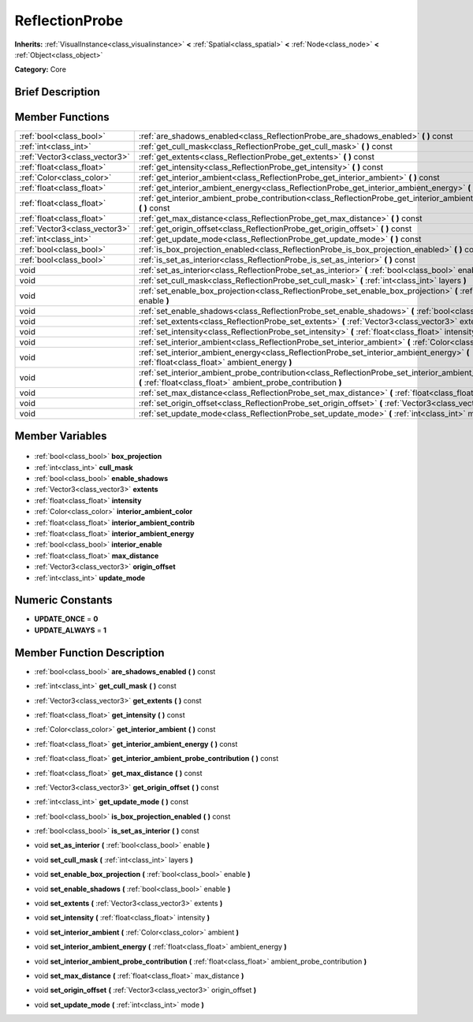 .. Generated automatically by doc/tools/makerst.py in Godot's source tree.
.. DO NOT EDIT THIS FILE, but the ReflectionProbe.xml source instead.
.. The source is found in doc/classes or modules/<name>/doc_classes.

.. _class_ReflectionProbe:

ReflectionProbe
===============

**Inherits:** :ref:`VisualInstance<class_visualinstance>` **<** :ref:`Spatial<class_spatial>` **<** :ref:`Node<class_node>` **<** :ref:`Object<class_object>`

**Category:** Core

Brief Description
-----------------



Member Functions
----------------

+--------------------------------+--------------------------------------------------------------------------------------------------------------------------------------------------------------------------------+
| :ref:`bool<class_bool>`        | :ref:`are_shadows_enabled<class_ReflectionProbe_are_shadows_enabled>` **(** **)** const                                                                                        |
+--------------------------------+--------------------------------------------------------------------------------------------------------------------------------------------------------------------------------+
| :ref:`int<class_int>`          | :ref:`get_cull_mask<class_ReflectionProbe_get_cull_mask>` **(** **)** const                                                                                                    |
+--------------------------------+--------------------------------------------------------------------------------------------------------------------------------------------------------------------------------+
| :ref:`Vector3<class_vector3>`  | :ref:`get_extents<class_ReflectionProbe_get_extents>` **(** **)** const                                                                                                        |
+--------------------------------+--------------------------------------------------------------------------------------------------------------------------------------------------------------------------------+
| :ref:`float<class_float>`      | :ref:`get_intensity<class_ReflectionProbe_get_intensity>` **(** **)** const                                                                                                    |
+--------------------------------+--------------------------------------------------------------------------------------------------------------------------------------------------------------------------------+
| :ref:`Color<class_color>`      | :ref:`get_interior_ambient<class_ReflectionProbe_get_interior_ambient>` **(** **)** const                                                                                      |
+--------------------------------+--------------------------------------------------------------------------------------------------------------------------------------------------------------------------------+
| :ref:`float<class_float>`      | :ref:`get_interior_ambient_energy<class_ReflectionProbe_get_interior_ambient_energy>` **(** **)** const                                                                        |
+--------------------------------+--------------------------------------------------------------------------------------------------------------------------------------------------------------------------------+
| :ref:`float<class_float>`      | :ref:`get_interior_ambient_probe_contribution<class_ReflectionProbe_get_interior_ambient_probe_contribution>` **(** **)** const                                                |
+--------------------------------+--------------------------------------------------------------------------------------------------------------------------------------------------------------------------------+
| :ref:`float<class_float>`      | :ref:`get_max_distance<class_ReflectionProbe_get_max_distance>` **(** **)** const                                                                                              |
+--------------------------------+--------------------------------------------------------------------------------------------------------------------------------------------------------------------------------+
| :ref:`Vector3<class_vector3>`  | :ref:`get_origin_offset<class_ReflectionProbe_get_origin_offset>` **(** **)** const                                                                                            |
+--------------------------------+--------------------------------------------------------------------------------------------------------------------------------------------------------------------------------+
| :ref:`int<class_int>`          | :ref:`get_update_mode<class_ReflectionProbe_get_update_mode>` **(** **)** const                                                                                                |
+--------------------------------+--------------------------------------------------------------------------------------------------------------------------------------------------------------------------------+
| :ref:`bool<class_bool>`        | :ref:`is_box_projection_enabled<class_ReflectionProbe_is_box_projection_enabled>` **(** **)** const                                                                            |
+--------------------------------+--------------------------------------------------------------------------------------------------------------------------------------------------------------------------------+
| :ref:`bool<class_bool>`        | :ref:`is_set_as_interior<class_ReflectionProbe_is_set_as_interior>` **(** **)** const                                                                                          |
+--------------------------------+--------------------------------------------------------------------------------------------------------------------------------------------------------------------------------+
| void                           | :ref:`set_as_interior<class_ReflectionProbe_set_as_interior>` **(** :ref:`bool<class_bool>` enable **)**                                                                       |
+--------------------------------+--------------------------------------------------------------------------------------------------------------------------------------------------------------------------------+
| void                           | :ref:`set_cull_mask<class_ReflectionProbe_set_cull_mask>` **(** :ref:`int<class_int>` layers **)**                                                                             |
+--------------------------------+--------------------------------------------------------------------------------------------------------------------------------------------------------------------------------+
| void                           | :ref:`set_enable_box_projection<class_ReflectionProbe_set_enable_box_projection>` **(** :ref:`bool<class_bool>` enable **)**                                                   |
+--------------------------------+--------------------------------------------------------------------------------------------------------------------------------------------------------------------------------+
| void                           | :ref:`set_enable_shadows<class_ReflectionProbe_set_enable_shadows>` **(** :ref:`bool<class_bool>` enable **)**                                                                 |
+--------------------------------+--------------------------------------------------------------------------------------------------------------------------------------------------------------------------------+
| void                           | :ref:`set_extents<class_ReflectionProbe_set_extents>` **(** :ref:`Vector3<class_vector3>` extents **)**                                                                        |
+--------------------------------+--------------------------------------------------------------------------------------------------------------------------------------------------------------------------------+
| void                           | :ref:`set_intensity<class_ReflectionProbe_set_intensity>` **(** :ref:`float<class_float>` intensity **)**                                                                      |
+--------------------------------+--------------------------------------------------------------------------------------------------------------------------------------------------------------------------------+
| void                           | :ref:`set_interior_ambient<class_ReflectionProbe_set_interior_ambient>` **(** :ref:`Color<class_color>` ambient **)**                                                          |
+--------------------------------+--------------------------------------------------------------------------------------------------------------------------------------------------------------------------------+
| void                           | :ref:`set_interior_ambient_energy<class_ReflectionProbe_set_interior_ambient_energy>` **(** :ref:`float<class_float>` ambient_energy **)**                                     |
+--------------------------------+--------------------------------------------------------------------------------------------------------------------------------------------------------------------------------+
| void                           | :ref:`set_interior_ambient_probe_contribution<class_ReflectionProbe_set_interior_ambient_probe_contribution>` **(** :ref:`float<class_float>` ambient_probe_contribution **)** |
+--------------------------------+--------------------------------------------------------------------------------------------------------------------------------------------------------------------------------+
| void                           | :ref:`set_max_distance<class_ReflectionProbe_set_max_distance>` **(** :ref:`float<class_float>` max_distance **)**                                                             |
+--------------------------------+--------------------------------------------------------------------------------------------------------------------------------------------------------------------------------+
| void                           | :ref:`set_origin_offset<class_ReflectionProbe_set_origin_offset>` **(** :ref:`Vector3<class_vector3>` origin_offset **)**                                                      |
+--------------------------------+--------------------------------------------------------------------------------------------------------------------------------------------------------------------------------+
| void                           | :ref:`set_update_mode<class_ReflectionProbe_set_update_mode>` **(** :ref:`int<class_int>` mode **)**                                                                           |
+--------------------------------+--------------------------------------------------------------------------------------------------------------------------------------------------------------------------------+

Member Variables
----------------

  .. _class_ReflectionProbe_box_projection:

- :ref:`bool<class_bool>` **box_projection**

  .. _class_ReflectionProbe_cull_mask:

- :ref:`int<class_int>` **cull_mask**

  .. _class_ReflectionProbe_enable_shadows:

- :ref:`bool<class_bool>` **enable_shadows**

  .. _class_ReflectionProbe_extents:

- :ref:`Vector3<class_vector3>` **extents**

  .. _class_ReflectionProbe_intensity:

- :ref:`float<class_float>` **intensity**

  .. _class_ReflectionProbe_interior_ambient_color:

- :ref:`Color<class_color>` **interior_ambient_color**

  .. _class_ReflectionProbe_interior_ambient_contrib:

- :ref:`float<class_float>` **interior_ambient_contrib**

  .. _class_ReflectionProbe_interior_ambient_energy:

- :ref:`float<class_float>` **interior_ambient_energy**

  .. _class_ReflectionProbe_interior_enable:

- :ref:`bool<class_bool>` **interior_enable**

  .. _class_ReflectionProbe_max_distance:

- :ref:`float<class_float>` **max_distance**

  .. _class_ReflectionProbe_origin_offset:

- :ref:`Vector3<class_vector3>` **origin_offset**

  .. _class_ReflectionProbe_update_mode:

- :ref:`int<class_int>` **update_mode**


Numeric Constants
-----------------

- **UPDATE_ONCE** = **0**
- **UPDATE_ALWAYS** = **1**

Member Function Description
---------------------------

.. _class_ReflectionProbe_are_shadows_enabled:

- :ref:`bool<class_bool>` **are_shadows_enabled** **(** **)** const

.. _class_ReflectionProbe_get_cull_mask:

- :ref:`int<class_int>` **get_cull_mask** **(** **)** const

.. _class_ReflectionProbe_get_extents:

- :ref:`Vector3<class_vector3>` **get_extents** **(** **)** const

.. _class_ReflectionProbe_get_intensity:

- :ref:`float<class_float>` **get_intensity** **(** **)** const

.. _class_ReflectionProbe_get_interior_ambient:

- :ref:`Color<class_color>` **get_interior_ambient** **(** **)** const

.. _class_ReflectionProbe_get_interior_ambient_energy:

- :ref:`float<class_float>` **get_interior_ambient_energy** **(** **)** const

.. _class_ReflectionProbe_get_interior_ambient_probe_contribution:

- :ref:`float<class_float>` **get_interior_ambient_probe_contribution** **(** **)** const

.. _class_ReflectionProbe_get_max_distance:

- :ref:`float<class_float>` **get_max_distance** **(** **)** const

.. _class_ReflectionProbe_get_origin_offset:

- :ref:`Vector3<class_vector3>` **get_origin_offset** **(** **)** const

.. _class_ReflectionProbe_get_update_mode:

- :ref:`int<class_int>` **get_update_mode** **(** **)** const

.. _class_ReflectionProbe_is_box_projection_enabled:

- :ref:`bool<class_bool>` **is_box_projection_enabled** **(** **)** const

.. _class_ReflectionProbe_is_set_as_interior:

- :ref:`bool<class_bool>` **is_set_as_interior** **(** **)** const

.. _class_ReflectionProbe_set_as_interior:

- void **set_as_interior** **(** :ref:`bool<class_bool>` enable **)**

.. _class_ReflectionProbe_set_cull_mask:

- void **set_cull_mask** **(** :ref:`int<class_int>` layers **)**

.. _class_ReflectionProbe_set_enable_box_projection:

- void **set_enable_box_projection** **(** :ref:`bool<class_bool>` enable **)**

.. _class_ReflectionProbe_set_enable_shadows:

- void **set_enable_shadows** **(** :ref:`bool<class_bool>` enable **)**

.. _class_ReflectionProbe_set_extents:

- void **set_extents** **(** :ref:`Vector3<class_vector3>` extents **)**

.. _class_ReflectionProbe_set_intensity:

- void **set_intensity** **(** :ref:`float<class_float>` intensity **)**

.. _class_ReflectionProbe_set_interior_ambient:

- void **set_interior_ambient** **(** :ref:`Color<class_color>` ambient **)**

.. _class_ReflectionProbe_set_interior_ambient_energy:

- void **set_interior_ambient_energy** **(** :ref:`float<class_float>` ambient_energy **)**

.. _class_ReflectionProbe_set_interior_ambient_probe_contribution:

- void **set_interior_ambient_probe_contribution** **(** :ref:`float<class_float>` ambient_probe_contribution **)**

.. _class_ReflectionProbe_set_max_distance:

- void **set_max_distance** **(** :ref:`float<class_float>` max_distance **)**

.. _class_ReflectionProbe_set_origin_offset:

- void **set_origin_offset** **(** :ref:`Vector3<class_vector3>` origin_offset **)**

.. _class_ReflectionProbe_set_update_mode:

- void **set_update_mode** **(** :ref:`int<class_int>` mode **)**


